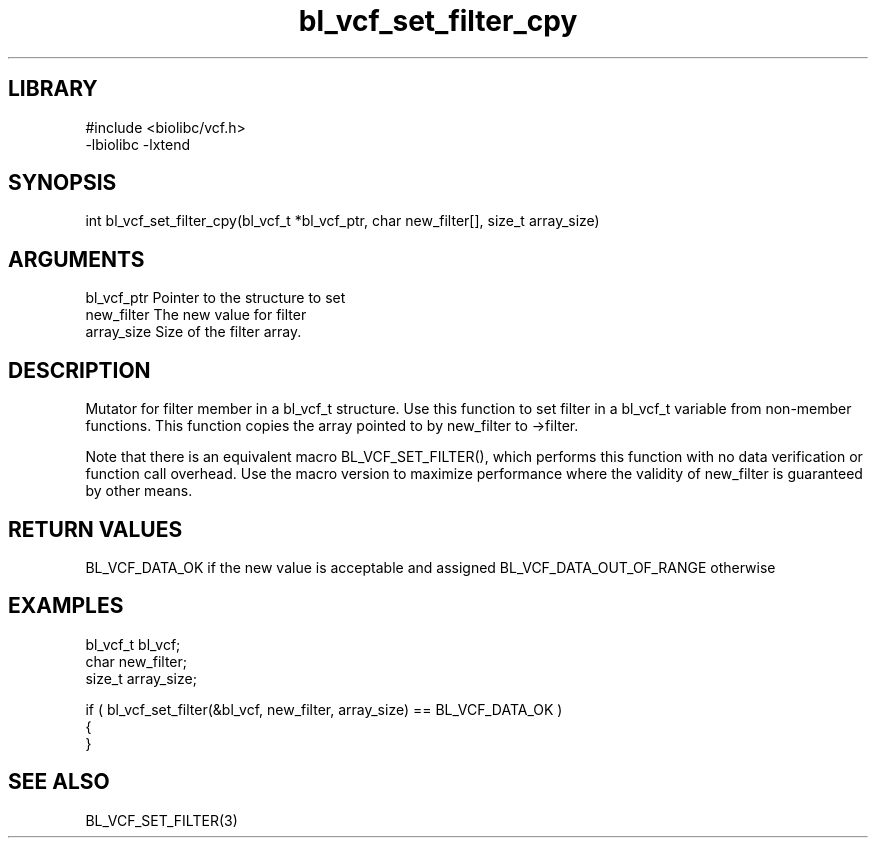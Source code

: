 \" Generated by c2man from bl_vcf_set_filter_cpy.c
.TH bl_vcf_set_filter_cpy 3

.SH LIBRARY
\" Indicate #includes, library name, -L and -l flags
.nf
.na
#include <biolibc/vcf.h>
-lbiolibc -lxtend
.ad
.fi

\" Convention:
\" Underline anything that is typed verbatim - commands, etc.
.SH SYNOPSIS
.PP
int     bl_vcf_set_filter_cpy(bl_vcf_t *bl_vcf_ptr, char new_filter[], size_t array_size)

.SH ARGUMENTS
.nf
.na
bl_vcf_ptr      Pointer to the structure to set
new_filter      The new value for filter
array_size      Size of the filter array.
.ad
.fi

.SH DESCRIPTION

Mutator for filter member in a bl_vcf_t structure.
Use this function to set filter in a bl_vcf_t variable
from non-member functions.  This function copies the array pointed to
by new_filter to ->filter.

Note that there is an equivalent macro BL_VCF_SET_FILTER(), which performs
this function with no data verification or function call overhead.
Use the macro version to maximize performance where the validity
of new_filter is guaranteed by other means.

.SH RETURN VALUES

BL_VCF_DATA_OK if the new value is acceptable and assigned
BL_VCF_DATA_OUT_OF_RANGE otherwise

.SH EXAMPLES
.nf
.na

bl_vcf_t        bl_vcf;
char            new_filter;
size_t          array_size;

if ( bl_vcf_set_filter(&bl_vcf, new_filter, array_size) == BL_VCF_DATA_OK )
{
}
.ad
.fi

.SH SEE ALSO

BL_VCF_SET_FILTER(3)

